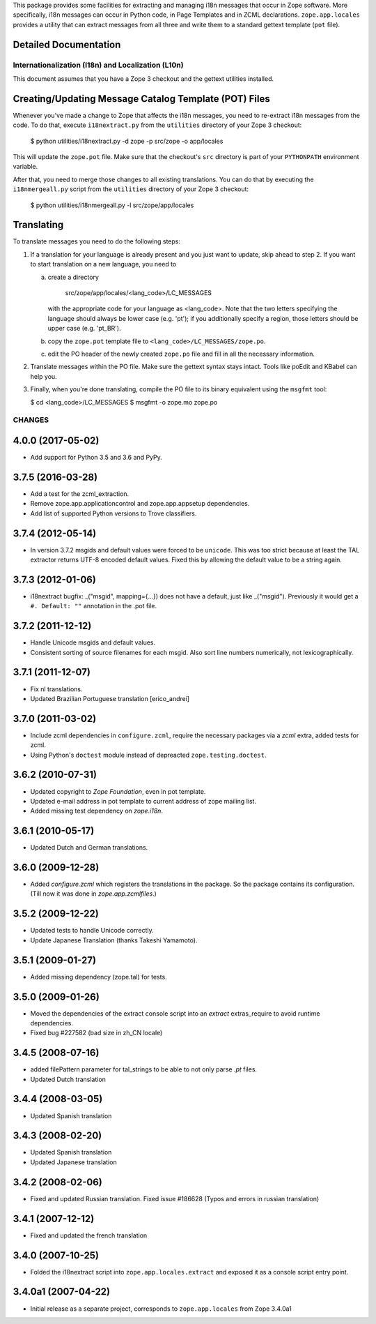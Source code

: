 This package provides some facilities for extracting and managing i18n
messages that occur in Zope software.  More specifically, i18n
messages can occur in Python code, in Page Templates and in ZCML
declarations.  ``zope.app.locales`` provides a utility that can
extract messages from all three and write them to a standard gettext
template (``pot`` file).


Detailed Documentation
----------------------

===================================================
Internationalization (I18n) and Localization (L10n)
===================================================

This document assumes that you have a Zope 3 checkout and the gettext
utilities installed.


Creating/Updating Message Catalog Template (POT) Files
------------------------------------------------------

Whenever you've made a change to Zope that affects the i18n messages,
you need to re-extract i18n messages from the code.  To do that,
execute ``i18nextract.py`` from the ``utilities`` directory of your
Zope 3 checkout:

  $ python utilities/i18nextract.py -d zope -p src/zope -o app/locales

This will update the ``zope.pot`` file.  Make sure that the checkout's
``src`` directory is part of your ``PYTHONPATH`` environment variable.

After that, you need to merge those changes to all existing
translations.  You can do that by executing the ``i18nmergeall.py``
script from the ``utilities`` directory of your Zope 3 checkout:

  $ python utilities/i18nmergeall.py -l src/zope/app/locales


Translating
-----------

To translate messages you need to do the following steps:

1. If a translation for your language is already present and you just
   want to update, skip ahead to step 2.  If you want to start
   translation on a new language, you need to

   a) create a directory

        src/zope/app/locales/<lang_code>/LC_MESSAGES

      with the appropriate code for your language as <lang_code>.
      Note that the two letters specifying the language should always
      be lower case (e.g. 'pt'); if you additionally specify a region,
      those letters should be upper case (e.g. 'pt_BR').

   b) copy the ``zope.pot`` template file to
      ``<lang_code>/LC_MESSAGES/zope.po``.

   c) edit the PO header of the newly created ``zope.po`` file and
      fill in all the necessary information.

2. Translate messages within the PO file.  Make sure the gettext
   syntax stays intact.  Tools like poEdit and KBabel can help you.

3. Finally, when you're done translating, compile the PO file to its
   binary equivalent using the ``msgfmt`` tool:

   $ cd <lang_code>/LC_MESSAGES
   $ msgfmt -o zope.mo zope.po


=======
CHANGES
=======

4.0.0 (2017-05-02)
------------------

- Add support for Python 3.5 and 3.6 and PyPy.


3.7.5 (2016-03-28)
------------------

- Add a test for the zcml_extraction.

- Remove zope.app.applicationcontrol and zope.app.appsetup dependencies.

- Add list of supported Python versions to Trove classifiers.


3.7.4 (2012-05-14)
------------------

- In version 3.7.2 msgids and default values were forced to be
  ``unicode``. This was too strict because at least the TAL extractor returns
  UTF-8 encoded default values. Fixed this by allowing the default value to
  be a string again.


3.7.3 (2012-01-06)
------------------

- i18nextract bugfix: _("msgid", mapping={...}) does not have a default, just
  like _("msgid").  Previously it would get a ``#. Default: ""`` annotation in
  the .pot file.


3.7.2 (2011-12-12)
------------------

- Handle Unicode msgids and default values.

- Consistent sorting of source filenames for each msgid.  Also sort line
  numbers numerically, not lexicographically.


3.7.1 (2011-12-07)
------------------

- Fix nl translations.

- Updated Brazilian Portuguese translation [erico_andrei]

3.7.0 (2011-03-02)
------------------

- Include zcml dependencies in ``configure.zcml``, require the necessary
  packages via a `zcml` extra, added tests for zcml.

- Using Python's ``doctest`` module instead of depreacted
  ``zope.testing.doctest``.


3.6.2 (2010-07-31)
------------------

- Updated copyright to `Zope Foundation`, even in pot template.

- Updated e-mail address in pot template to current address of zope
  mailing list.

- Added missing test dependency on `zope.i18n`.


3.6.1 (2010-05-17)
------------------

- Updated Dutch and German translations.

3.6.0 (2009-12-28)
------------------

- Added `configure.zcml` which registers the translations in the
  package. So the package contains its configuration. (Till now it was
  done in `zope.app.zcmlfiles`.)

3.5.2 (2009-12-22)
------------------

- Updated tests to handle Unicode correctly.

- Update Japanese Translation (thanks Takeshi Yamamoto).

3.5.1 (2009-01-27)
------------------

* Added missing dependency (zope.tal) for tests.

3.5.0 (2009-01-26)
------------------

* Moved the dependencies of the extract console script into an `extract`
  extras_require to avoid runtime dependencies.

* Fixed bug #227582 (bad size in zh_CN locale)

3.4.5 (2008-07-16)
------------------

* added filePattern parameter for tal_strings to be able to not only parse
  `.pt` files.

* Updated Dutch translation

3.4.4 (2008-03-05)
------------------

* Updated Spanish translation

3.4.3 (2008-02-20)
------------------

* Updated Spanish translation

* Updated Japanese translation

3.4.2 (2008-02-06)
------------------

* Fixed and updated Russian translation. Fixed issue #186628 (Typos and errors
  in russian translation)

3.4.1 (2007-12-12)
------------------

* Fixed and updated the french translation

3.4.0 (2007-10-25)
------------------

* Folded the i18nextract script into ``zope.app.locales.extract`` and
  exposed it as a console script entry point.

3.4.0a1 (2007-04-22)
--------------------

* Initial release as a separate project, corresponds to ``zope.app.locales``
  from Zope 3.4.0a1



